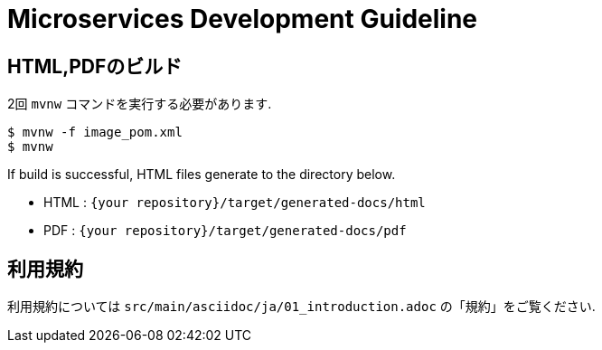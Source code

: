 = Microservices Development Guideline

== HTML,PDFのビルド

2回 ``mvnw`` コマンドを実行する必要があります.

[source, text]
----
$ mvnw -f image_pom.xml
$ mvnw
----

If build is successful, HTML files generate to the directory below.

* HTML : ``{your repository}/target/generated-docs/html``
* PDF  : ``{your repository}/target/generated-docs/pdf``

== 利用規約

利用規約については ``src/main/asciidoc/ja/01_introduction.adoc`` の「規約」をご覧ください.
